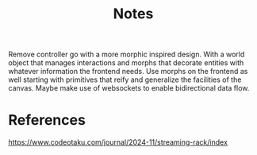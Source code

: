#+title: Notes

Remove controller go with a more morphic inspired design.  With a world object
that manages interactions and morphs that decorate entities with whatever
information the frontend needs. Use morphs on the frontend as well starting
with primitives that reify and generalize the facilities of the canvas. Maybe
make use of websockets to enable bidirectional data flow.

* References

https://www.codeotaku.com/journal/2024-11/streaming-rack/index
